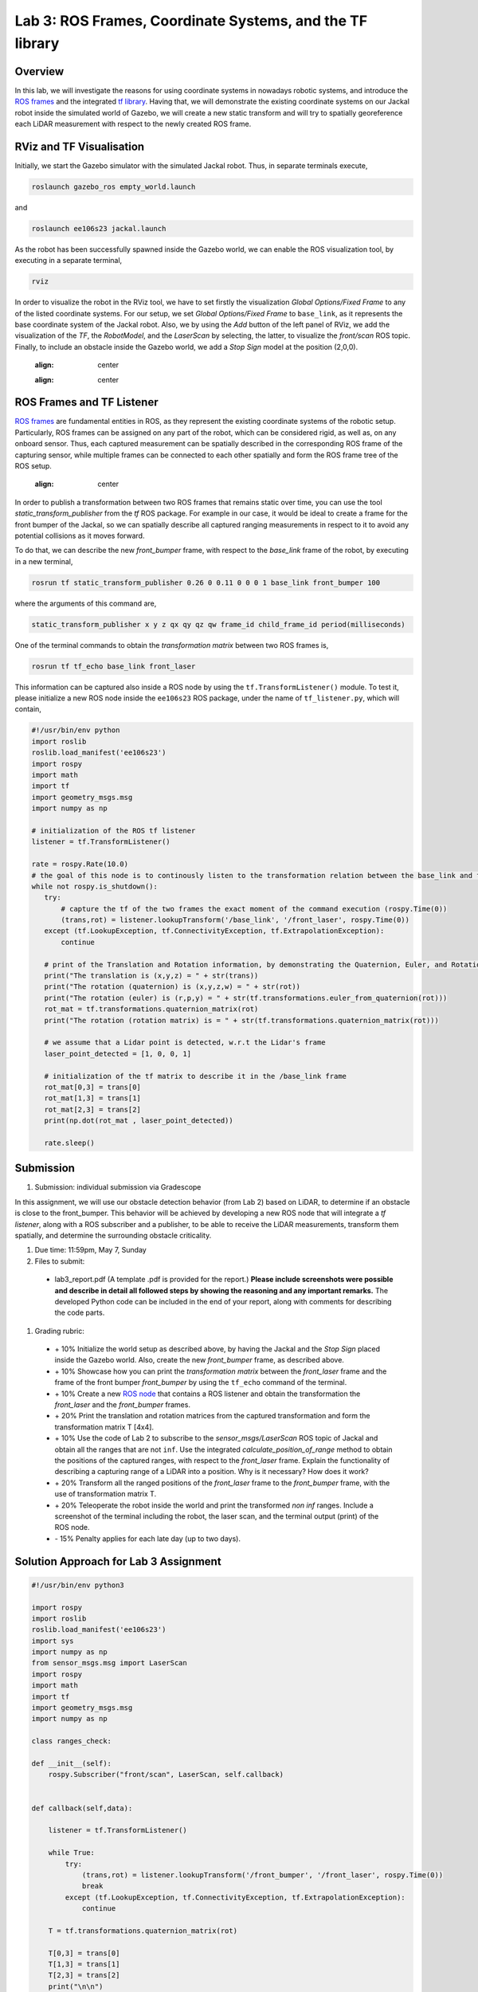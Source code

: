 Lab 3: ROS Frames, Coordinate Systems, and the TF library
========================

Overview
--------

In this lab, we will investigate the reasons for using coordinate systems in nowadays robotic systems, and introduce the `ROS frames <http://wiki.ros.org/navigation/Tutorials/RobotSetup/TF>`_ and the integrated `tf library <http://wiki.ros.org/tf>`_. Having that, we will demonstrate the existing coordinate systems on our Jackal robot inside the simulated world of Gazebo, we will create a new static transform and will try to spatially georeference each LiDAR measurement with respect to the newly created ROS frame. 

RViz and TF Visualisation
-----------

Initially, we start the Gazebo simulator with the simulated Jackal robot. Thus, in separate terminals execute,

.. code-block:: bash
 
 roslaunch gazebo_ros empty_world.launch

and 

.. code-block:: bash
 
 roslaunch ee106s23 jackal.launch

As the robot has been successfully spawned inside the Gazebo world, we can enable the ROS visualization tool, by executing in a separate terminal,

.. code-block:: bash
 
 rviz

In order to visualize the robot in the RViz tool, we have to set firstly the visualization `Global Options/Fixed Frame` to any of the listed coordinate systems. For our setup, we set `Global Options/Fixed Frame` to ``base_link``, as it represents the base coordinate system of the Jackal robot. Also, we by using the `Add` button of the left panel of RViz, we add the visualization of the `TF`, the `RobotModel`, and the `LaserScan` by selecting, the latter, to visualize the `front/scan` ROS topic. Finally, to include an obstacle inside the Gazebo world, we add a `Stop Sign` model at the position (2,0,0).

 .. image:: ./pics/jackal_stop_sign.png
 :align: center


 .. image:: ./pics/jackal_stop_sign_rviz.png
 :align: center


ROS Frames and TF Listener
-----------

`ROS frames <http://wiki.ros.org/tf2>`_ are fundamental entities in ROS, as they represent the existing coordinate systems of the robotic setup. Particularly, ROS frames can be assigned on any part of the robot, which can be considered rigid, as well as, on any onboard sensor. Thus, each captured measurement can be spatially described in the corresponding ROS frame of the capturing sensor, while multiple frames can be connected to each other spatially and form the ROS frame tree of the ROS setup.

 .. image:: ./pics/jackal_frames.jpg
 :align: center

In order to publish a transformation between two ROS frames that remains static over time, you can use the tool `static_transform_publisher` from the `tf` ROS package. For example in our case, it would be ideal to create a frame for the front bumper of the Jackal, so we can spatially describe all captured ranging measurements in respect to it to avoid any potential collisions as it moves forward.

To do that, we can describe the new `front_bumper` frame, with respect to the `base_link` frame of the robot, by executing in a new terminal, 

.. code-block:: bash

 rosrun tf static_transform_publisher 0.26 0 0.11 0 0 0 1 base_link front_bumper 100

where the arguments of this command are, 

.. code-block:: bash

 static_transform_publisher x y z qx qy qz qw frame_id child_frame_id period(milliseconds)

One of the terminal commands to obtain the `transformation matrix` between two ROS frames is,

.. code-block:: bash

 rosrun tf tf_echo base_link front_laser

This information can be captured also inside a ROS node by using the ``tf.TransformListener()`` module. To test it, please initialize a new ROS node inside the ``ee106s23`` ROS package, under the name of ``tf_listener.py``, which will contain,

.. code-block:: python

 #!/usr/bin/env python
 import roslib
 roslib.load_manifest('ee106s23')
 import rospy
 import math
 import tf
 import geometry_msgs.msg
 import numpy as np

 # initialization of the ROS tf listener
 listener = tf.TransformListener()

 rate = rospy.Rate(10.0)
 # the goal of this node is to continously listen to the transformation relation between the base_link and front_laser ROS frames and print the Translation and Rotation of the captured transformation matrix.
 while not rospy.is_shutdown():
    try:
        # capture the tf of the two frames the exact moment of the command execution (rospy.Time(0))
        (trans,rot) = listener.lookupTransform('/base_link', '/front_laser', rospy.Time(0))
    except (tf.LookupException, tf.ConnectivityException, tf.ExtrapolationException):
        continue

    # print of the Translation and Rotation information, by demonstrating the Quaternion, Euler, and Rotation Matrix representation of the latter.
    print("The translation is (x,y,z) = " + str(trans))
    print("The rotation (quaternion) is (x,y,z,w) = " + str(rot))
    print("The rotation (euler) is (r,p,y) = " + str(tf.transformations.euler_from_quaternion(rot)))
    rot_mat = tf.transformations.quaternion_matrix(rot)
    print("The rotation (rotation matrix) is = " + str(tf.transformations.quaternion_matrix(rot)))
    
    # we assume that a Lidar point is detected, w.r.t the Lidar's frame
    laser_point_detected = [1, 0, 0, 1]
    
    # initialization of the tf matrix to describe it in the /base_link frame
    rot_mat[0,3] = trans[0]
    rot_mat[1,3] = trans[1]
    rot_mat[2,3] = trans[2]
    print(np.dot(rot_mat , laser_point_detected))
    
    rate.sleep()
 
 
Submission
-----------

#. Submission: individual submission via Gradescope

In this assignment, we will use our obstacle detection behavior (from Lab 2) based on LiDAR, to determine if an obstacle is close to the front_bumper. This behavior will be achieved by developing a new ROS node that will integrate a `tf listener`, along with a ROS subscriber and a publisher, to be able to receive the LiDAR measurements, transform them spatially, and determine the surrounding obstacle criticality. 

.. #. Demo: required (Demonstrate the ROS node functionality in the Gazebo world by using the Jackal.)

#. Due time: 11:59pm, May 7, Sunday

#. Files to submit: 

 - lab3_report.pdf (A template .pdf is provided for the report.) **Please include screenshots were possible and describe in detail all followed steps by showing the reasoning and any important remarks.** The developed Python code can be included in the end of your report, along with comments for describing the code parts.

#. Grading rubric:
 
 - \+ 10% Initialize the world setup as described above, by having the Jackal and the `Stop Sign` placed inside the Gazebo world. Also, create the new `front_bumper` frame, as described above.
 - \+ 10% Showcase how you can print the `transformation matrix` between the `front_laser` frame and the frame of the front bumper `front_bumper` by using the ``tf_echo`` command of the terminal. 
 - \+ 10% Create a new `ROS node <https://github.com/UCR-Robotics/ee106/blob/main/scripts/rangescheck_jackal.py>`_ that contains a ROS listener and obtain the transformation the `front_laser` and the `front_bumper` frames.
 - \+ 20% Print the translation and rotation matrices from the captured transformation and form the transformation matrix T [4x4].
 - \+ 10% Use the code of Lab 2 to subscribe to the `sensor_msgs/LaserScan` ROS topic of Jackal and obtain all the ranges that are not ``inf``. Use the integrated `calculate_position_of_range` method to obtain the positions of the captured ranges, with respect to the `front_laser` frame. Explain the functionality of describing a capturing range of a LiDAR into a position. Why is it necessary? How does it work?
 - \+ 20% Transform all the ranged positions of the `front_laser` frame to the `front_bumper` frame, with the use of transformation matrix T.
 - \+ 20% Teleoperate the robot inside the world and print the transformed `non inf` ranges. Include a screenshot of the terminal including the robot, the laser scan, and the terminal output (print) of the ROS node.
 - \- 15% Penalty applies for each late day (up to two days). 
 


Solution Approach for Lab 3 Assignment
-----------------


.. code-block:: python

    #!/usr/bin/env python3

    import rospy
    import roslib
    roslib.load_manifest('ee106s23')
    import sys
    import numpy as np
    from sensor_msgs.msg import LaserScan
    import rospy
    import math
    import tf
    import geometry_msgs.msg
    import numpy as np

    class ranges_check:
        
    def __init__(self):
        rospy.Subscriber("front/scan", LaserScan, self.callback)


    def callback(self,data):

        listener = tf.TransformListener()
        
        while True:
            try:
                (trans,rot) = listener.lookupTransform('/front_bumper', '/front_laser', rospy.Time(0))
                break
            except (tf.LookupException, tf.ConnectivityException, tf.ExtrapolationException):
                continue
        
        T = tf.transformations.quaternion_matrix(rot)
        
        T[0,3] = trans[0]
        T[1,3] = trans[1]
        T[2,3] = trans[2]
        print("\n\n")

        idx = -1
        for r in data.ranges:
            idx = idx + 1
            if (str(r)=="inf"):
                continue
            
            (x,y) = self.calculate_position_of_range(r, idx, data.angle_increment, data.angle_min)
            print(x,y)
            laser_point_detected = [x, y, 0, 1]
            print(np.dot(T , laser_point_detected))
            


    def calculate_position_of_range(self, range, idx, angle_increment, angle_min):

        if str(range)=="inf":
            rospy.loginfo("The provided range is infinite!")
            return -1

        theta = idx * angle_increment + angle_min
        x = range * np.cos(theta)
        y = range * np.sin(theta)

        return x,y

        
    def main(args):
        rospy.init_node('ranges_check', anonymous=True)
        ic = ranges_check()
        try:
            rospy.spin()
        except KeyboardInterrupt:
            print("Shutting down")
            
    if __name__ == '__main__':
        main(sys.argv)



